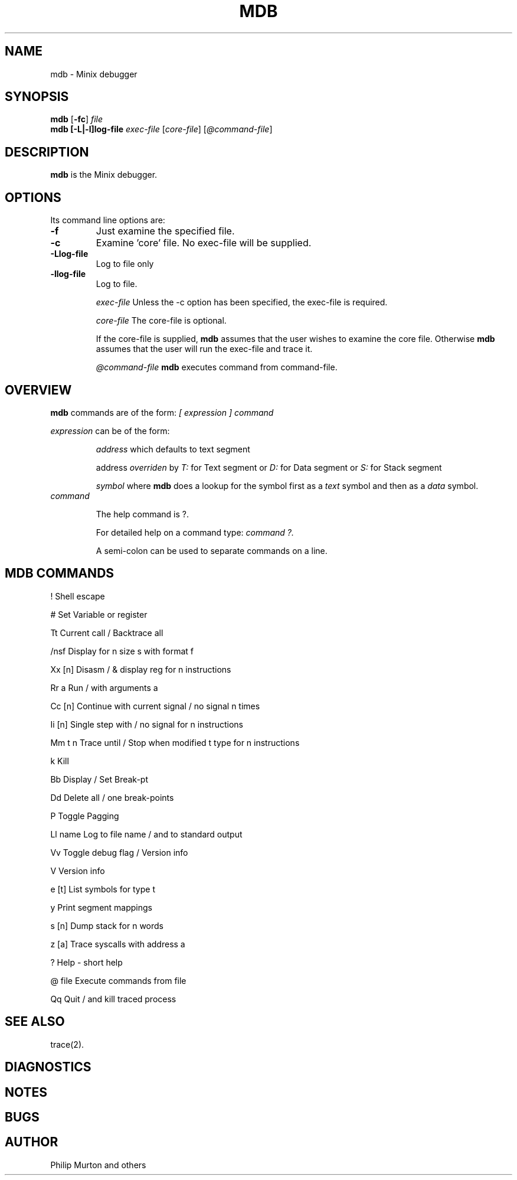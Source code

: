 .TH MDB 1
.SH NAME
mdb \- Minix debugger
.SH SYNOPSIS
.B mdb
.RB [ \-fc ]
.I file
.br
.B mdb 
.BR [-L|-l]log\-file
.I exec-file 
.RI [ core\-file ]
.RI [ @command\-file ]
.SH DESCRIPTION
.de SP
.if t .sp 0.4
.if n .sp
..
.B mdb
is the Minix debugger. 
.SH OPTIONS
Its command line options are:
.TP
.B \-f
Just examine the specified file.
.TP
.B \-c
Examine 'core' file. No exec-file will be supplied.
.TP
.B \-Llog\-file
Log to file only
.TP
.B \-llog\-file
Log to file.
.SP 
.IR exec\-file
Unless the -c option has been specified, the exec-file is required.
.SP
.IR core\-file
The core-file is optional.
.SP
If the core-file is supplied, 
.B mdb
assumes that the user wishes to examine the core file.
Otherwise 
.B mdb 
assumes that the user will run the exec-file and trace it.
.SP
.IR @command\-file
.B mdb 
executes command from command-file.
.SH OVERVIEW
.br
.B mdb 
commands are of the form: 
.I [ expression ]
.I command
.SP
.I expression
can be of the form:
.IP
.I address 
which defaults to text segment
.IP
address 
.I overriden
by 
.I T:
for Text segment
or 
.I D:
for Data segment
or
.I S:
for Stack segment
.IP
.I symbol
where 
.B mdb 
does a lookup for the symbol first as a 
.I text 
symbol and then as a 
.I data 
symbol.
.SP
.TP
.I command
.SP
The help command is ?. 
.SP
For detailed help on a command type: 
.I command ?.
.SP
A semi-colon can be used to separate commands on a line.
.SP
.SH MDB COMMANDS
.SP
! Shell escape
.SP
#  Set Variable or register
.SP 
Tt Current call / Backtrace all
.SP
/nsf Display for n size s with format f
.SP
Xx [n] Disasm / & display reg for n instructions
.SP
Rr a Run / with arguments a
.SP
Cc [n] Continue with current signal / no signal n times
.SP
Ii [n] Single step with / no signal for n instructions
.SP
Mm t n Trace until / Stop when modified t type for n instructions
.SP
k  Kill
.SP
Bb Display / Set Break-pt
.SP
Dd Delete all / one break-points
.SP
P Toggle Pagging
.SP
Ll name Log to file name / and to standard output
.SP
Vv Toggle debug flag / Version info
.SP
V Version info
.SP
e [t] List symbols for type t
.SP
y Print segment mappings
.SP
s [n] Dump stack for n words
.SP
z [a] Trace syscalls with address a
.SP
? Help - short help
.SP
@ file Execute commands from file
.SP
Qq Quit / and kill traced process
.SP
.SH "SEE ALSO"
.SP
trace(2).
.SH DIAGNOSTICS

.SH NOTES

.SH BUGS

.SH AUTHOR
Philip Murton and others
